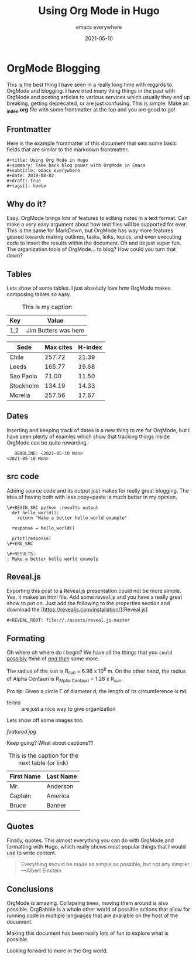 #+title: Using Org Mode in Hugo
#+summary: Take back blog power with OrgMode in Emacs
#+subtitle: emacs everywhere
#+date: 2021-05-10
#+draft: true
#+tags[]: howto
#+REVEAL_ROOT: file://./assets/reveal.js-master

* OrgMode Blogging
  This is the best thing I have seen in a really long time with regards to OrgMode and blogging. I have
tried many thing things in the past with OrgMode and posting articles to various services which usually they end up breaking, getting
deprecated, or are just confusing. This is simple. Make an *_index.org* file with some frontmatter at
the top and you are good to go!

** Frontmatter

   Here is the example frontmatter of this document that sets some basic fields that are similar
to the markdown frontmatter.
 #+BEGIN_SRC
 #+title: Using Org Mode in Hugo
 #+summary: Take back blog power with OrgMode in Emacs
 #+subtitle: emacs everywhere
 #+date: 2019-08-02
 #+draft: true
 #+tags[]: howto
 #+END_SRC

** Why do it?

   Eazy. OrgMode brings lots of features to editing notes in a text format. Can make a very easy argument
about how text files will be supported for ever. This is the same for MarkDown, but OrgMode has way more
features geared towards making outlines, tasks, links, topics, and even executing code to insert the results
within the document. Oh and its just super fun. The organization tools of OrgMode... to blog? How could you
turn that down?

** Tables
   Lets show of some tables. I just absolutly love how OrgMode makes composing tables so easy.

 #+CAPTION: This is my caption
 | Key | Value                |
 |-----+----------------------+
 | 1,2 | Jim Butters was here |

 #+PLOT: title:"Citas" ind:1 deps:(3) type:2d with:histograms set:"yrange [0:]"
 | Sede      | Max cites | H-index |
 |-----------+-----------+---------|
 | Chile     |    257.72 |   21.39 |
 | Leeds     |    165.77 |   19.68 |
 | Sao Paolo |     71.00 |   11.50 |
 | Stockholm |    134.19 |   14.33 |
 | Morelia   |    257.56 |   17.67 |

** Dates
   Inserting and keeping track of dates is a new thing to me for OrgMode, but I have seen plenty of examles
which show that tracking things inside OrgMode can be quite rewarding.

#+BEGIN_SRC
   DEADLINE: <2021-05-10 Mon>
<2021-05-10 Mon>
#+END_SRC

** src code

   Adding source code and its output just makes for really great blogging.
   The idea of having both with less copy+paste is much better in my
   opinion.

   #+BEGIN_SRC
    \#+BEGIN_SRC python :results output
      def hello_world():
        return "Make a better hello world example"

      response = hello_world()

      print(response)
    \#+END_SRC

    \#+RESULTS:
    : Make a better hello world example
   #+END_SRC

** Reveal.js
   Exporting this post to a Reveal.js presentation could not be more simple. Yes, it makes an html file.
   Add some reveal.js and you have a really great show to put on. Just add the following to the properties
   section and download the [https://revealjs.com/installation/][Reveal.js]

   #+BEGIN_SRC
   #+REVEAL_ROOT: file://./assets/reveal.js-master
   #+END_SRC

** Formating

   Oh where oh where do I begin? We have all the things that you =could= _possibly_ /think/ of _/and then/_
   some more.

   The radius of the sun is R_sun = 6.96 x 10^8 m.  On the other hand,
   the radius of Alpha Centauri is R_{Alpha Centauri} = 1.28 x R_{sun}.

   Pro tip: Given a circle \Gamma of diameter d, the length of its
   circumference is \pi{}d.

   - terms :: are just a nice way to give organization

   Lets show off some images too.

   #+CAPTION: This is the caption for the next figure link (or table)
   #+NAME:   fig:SED-HR4049
   [[featured.jpg]]

   Keep going? What about captions??

   #+CAPTION: This is the caption for the next table (or link)
    | First Name | Last Name |
    |------------+-----------|
    | Mr.        | Anderson  |
    | Captain    | America   |
    | Bruce      | Banner    |

** Quotes

   Finally, quotes. This almost everything you can do with OrgMode and formatting with
   Hugo, which really shows most popular things that I would use to write content.

   #+BEGIN_QUOTE
   Everything should be made as simple as possible,
   but not any simpler ---Albert Einstein
   #+END_QUOTE

** Conclusions

   OrgMode is amazing. Collapsing trees, moving them around is also
   possible. OrgBabble is a whole other world of possible actions
   that allow for running code in multiple languages that are available
   on the host of the document.

   Making this document has been really lots of fun to explore what
   is possible.

   Looking forward to more in the Org world.
